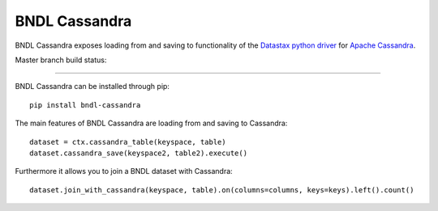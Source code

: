 ==============
BNDL Cassandra
==============

BNDL Cassandra exposes loading from and saving to functionality of the
`Datastax python driver <https://github.com/datastax/python-driver>`_ for
`Apache Cassandra <http://cassandra.apache.org/>`_.

Master branch build status: |travis| |codecov|

.. |travis| image:: https://travis-ci.org/bndl/bndl_cassandra.svg?branch=master
   :target: https://travis-ci.org/bndl/bndl_cassandra

.. |codecov| image:: https://codecov.io/gh/bndl/bndl_cassandra/branch/master/graph/badge.svg
   :target: https://codecov.io/gh/bndl/bndl_cassandra/branch/master
---------------------------------------------------------------------------------------------------

BNDL Cassandra can be installed through pip::

    pip install bndl-cassandra

The main features of BNDL Cassandra are loading from and saving to Cassandra::

    dataset = ctx.cassandra_table(keyspace, table)
    dataset.cassandra_save(keyspace2, table2).execute()
    
    
Furthermore it allows you to join a BNDL dataset with Cassandra::
   
   dataset.join_with_cassandra(keyspace, table).on(columns=columns, keys=keys).left().count()
